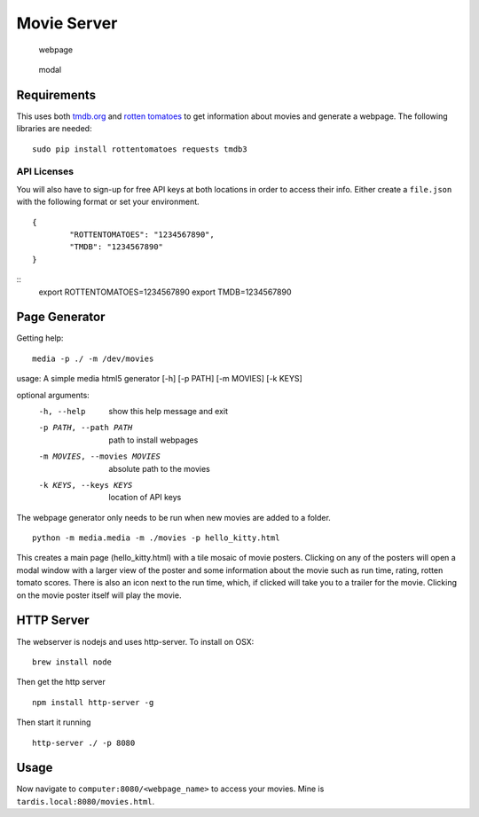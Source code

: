 Movie Server
============

.. image:: https://travis-ci.org/walchko/media_html_page_generator.svg?branch=master
    :target: https://travis-ci.org/walchko/media_html_page_generator
.. image:: https://img.shields.io/pypi/v/media.svg
    :target: https://pypi.python.org/pypi/media/
    :alt: Latest Version
.. image:: https://img.shields.io/pypi/dm/media.svg
    :target: https://pypi.python.org/pypi/media/
    :alt: Downloads
.. image:: https://img.shields.io/pypi/l/media.svg
    :target: https://pypi.python.org/pypi/media/
    :alt: License

.. figure:: ./images/webpage.png
   :alt: webpage

   webpage

.. figure:: ./images/modal.png
   :alt: modal

   modal

Requirements
------------

This uses both `tmdb.org`_ and `rotten tomatoes`_ to get information
about movies and generate a webpage. The following libraries are needed:

::

    sudo pip install rottentomatoes requests tmdb3


API Licenses
~~~~~~~~~~~~~

You will also have to sign-up for free API keys at both locations in
order to access their info. Either create a ``file.json`` with the following
format or set your environment.

::

	{
		"ROTTENTOMATOES": "1234567890",
		"TMDB": "1234567890"
	}

::
	export ROTTENTOMATOES=1234567890
	export TMDB=1234567890

Page Generator
--------------

Getting help:

::

	media -p ./ -m /dev/movies

usage: A simple media html5 generator [-h] [-p PATH] [-m MOVIES] [-k KEYS]

optional arguments:
  -h, --help                  show this help message and exit
  -p PATH, --path PATH        path to install webpages
  -m MOVIES, --movies MOVIES  absolute path to the movies
  -k KEYS, --keys KEYS        location of API keys

The webpage generator only needs to be run when new movies are added to
a folder.

::

    python -m media.media -m ./movies -p hello_kitty.html

This creates a main page (hello\_kitty.html) with a tile mosaic of movie
posters. Clicking on any of the posters will open a modal window with a
larger view of the poster and some information about the movie such as
run time, rating, rotten tomato scores. There is also an icon next to
the run time, which, if clicked will take you to a trailer for the
movie. Clicking on the movie poster itself will play the movie.

HTTP Server
-----------

The webserver is nodejs and uses http-server. To install on OSX:

::

    brew install node

Then get the http server

::

    npm install http-server -g

Then start it running

::

    http-server ./ -p 8080


Usage
-----

Now navigate to ``computer:8080/<webpage_name>`` to access your movies.
Mine is ``tardis.local:8080/movies.html``.

.. _tmdb.org: http:tmdb.org
.. _rotten tomatoes: http://rottentomatoes.com
.. _nodejs.org: http://nodejs.org

.. |Build Status| image:: https://travis-ci.org/walchko/media_server.svg?branch=master
   :target: https://travis-ci.org/walchko/media_server